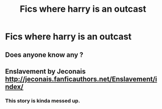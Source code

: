 #+TITLE: Fics where harry is an outcast

* Fics where harry is an outcast
:PROPERTIES:
:Score: 14
:DateUnix: 1488248019.0
:DateShort: 2017-Feb-28
:END:

** Does anyone know any ?
:PROPERTIES:
:Score: 1
:DateUnix: 1488330224.0
:DateShort: 2017-Mar-01
:END:


** Enslavement by Jeconais [[http://jeconais.fanficauthors.net/Enslavement/index/]]
:PROPERTIES:
:Author: c0smicmuffin
:Score: 1
:DateUnix: 1488330602.0
:DateShort: 2017-Mar-01
:END:

*** This story is kinda messed up.
:PROPERTIES:
:Author: ItsSpicee
:Score: 1
:DateUnix: 1488349386.0
:DateShort: 2017-Mar-01
:END:
